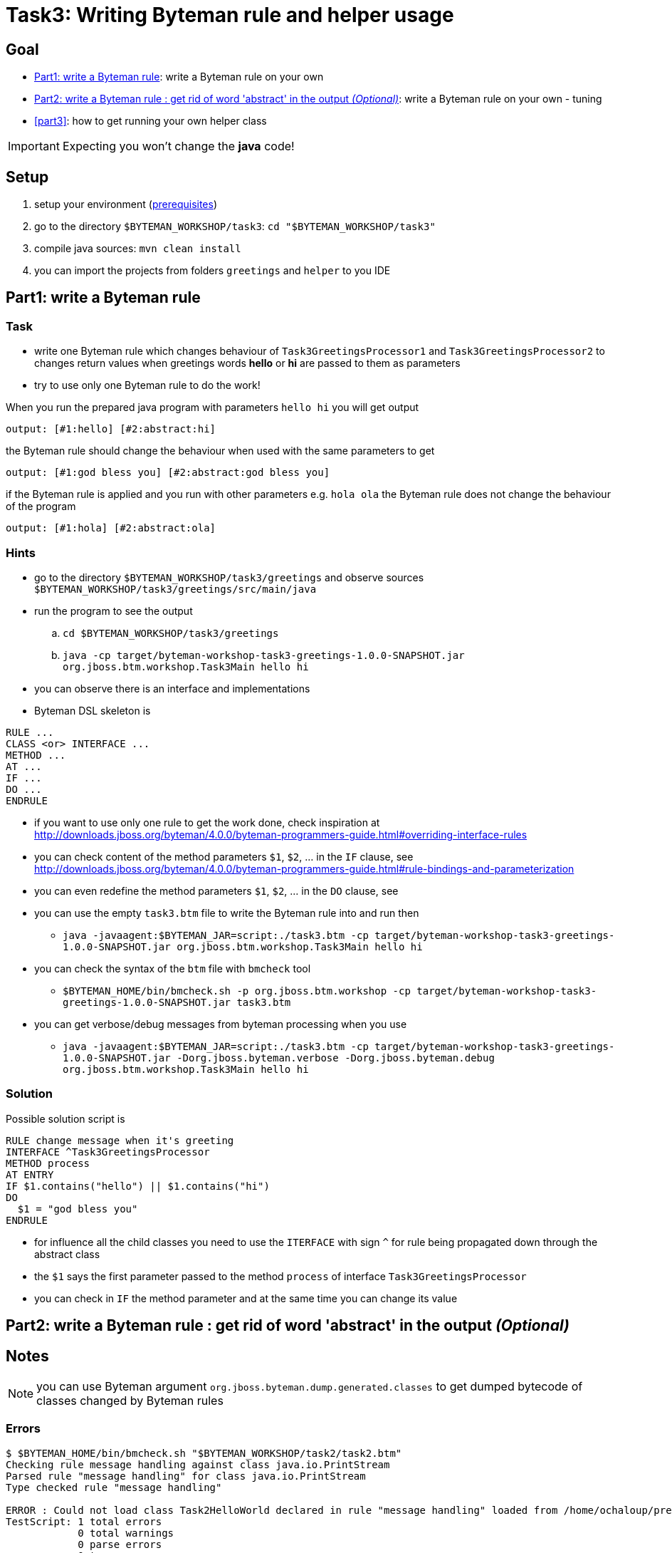 = Task3: Writing Byteman rule and helper usage

== Goal

* <<part1>>: write a Byteman rule on your own
* <<part2>>: write a Byteman rule on your own - tuning
* <<part3>>: how to get running your own helper class

IMPORTANT: Expecting you won't change the *java* code!


[[task3-setup]]
== Setup

. setup your environment (link:../README.adoc[prerequisites])
. go to the directory `$BYTEMAN_WORKSHOP/task3`: `cd "$BYTEMAN_WORKSHOP/task3"`
. compile java sources: `mvn clean install`
. you can import the projects from folders `greetings` and `helper` to you IDE

[[part1]]
== Part1: write a Byteman rule

=== Task

* write one Byteman rule which changes behaviour of `Task3GreetingsProcessor1`
  and `Task3GreetingsProcessor2` to changes return values when
  greetings words *hello* or *hi* are passed to them as parameters
* try to use only one Byteman rule to do the work!

When you run the prepared java program with parameters `hello hi` you will get output
```
output: [#1:hello] [#2:abstract:hi]
```

the Byteman rule should change the behaviour when used with the same parameters to get
```
output: [#1:god bless you] [#2:abstract:god bless you]
```

if the Byteman rule is applied and you run with other parameters e.g. `hola ola` the Byteman rule does not change
the behaviour of the program
```
output: [#1:hola] [#2:abstract:ola]
```

=== Hints

* go to the directory `$BYTEMAN_WORKSHOP/task3/greetings` and observe sources `$BYTEMAN_WORKSHOP/task3/greetings/src/main/java`
* run the program to see the output
  .. `cd $BYTEMAN_WORKSHOP/task3/greetings`
  .. `java -cp target/byteman-workshop-task3-greetings-1.0.0-SNAPSHOT.jar org.jboss.btm.workshop.Task3Main hello hi`
* you can observe there is an interface and implementations
* Byteman DSL skeleton is
```
RULE ...
CLASS <or> INTERFACE ...
METHOD ...
AT ...
IF ...
DO ...
ENDRULE
```
* if you want to use only one rule to get the work done, check inspiration at
  http://downloads.jboss.org/byteman/4.0.0/byteman-programmers-guide.html#overriding-interface-rules
* you can check content of the method parameters `$1`, `$2`, ... in the `IF` clause, see
  http://downloads.jboss.org/byteman/4.0.0/byteman-programmers-guide.html#rule-bindings-and-parameterization
* you can even redefine the method parameters `$1`, `$2`, ... in the `DO` clause, see
* you can use the empty `task3.btm` file to write the Byteman rule into and run then
** `java -javaagent:$BYTEMAN_JAR=script:./task3.btm -cp target/byteman-workshop-task3-greetings-1.0.0-SNAPSHOT.jar org.jboss.btm.workshop.Task3Main hello hi`
* you can check the syntax of the `btm` file with `bmcheck` tool
** `$BYTEMAN_HOME/bin/bmcheck.sh -p org.jboss.btm.workshop -cp target/byteman-workshop-task3-greetings-1.0.0-SNAPSHOT.jar task3.btm`
* you can get verbose/debug messages from byteman processing when you use
** `java -javaagent:$BYTEMAN_JAR=script:./task3.btm -cp target/byteman-workshop-task3-greetings-1.0.0-SNAPSHOT.jar -Dorg.jboss.byteman.verbose -Dorg.jboss.byteman.debug org.jboss.btm.workshop.Task3Main hello hi`

=== Solution

Possible solution script is

```
RULE change message when it's greeting
INTERFACE ^Task3GreetingsProcessor
METHOD process
AT ENTRY
IF $1.contains("hello") || $1.contains("hi")
DO
  $1 = "god bless you"
ENDRULE
```

* for influence all the child classes you need to use the `ITERFACE` with sign `^`
  for rule being propagated down through the abstract class
* the `$1` says the first parameter passed to the method `process` of interface `Task3GreetingsProcessor`
* you can check in `IF` the method parameter and at the same time you can change its value


[[part2]]
== Part2: write a Byteman rule : get rid of word 'abstract' in the output _(Optional)_



== Notes

NOTE: you can use Byteman argument `org.jboss.byteman.dump.generated.classes`
      to get dumped bytecode of classes changed by Byteman rules

=== Errors

[[could-not-load-class]]
```
$ $BYTEMAN_HOME/bin/bmcheck.sh "$BYTEMAN_WORKSHOP/task2/task2.btm"
Checking rule message handling against class java.io.PrintStream
Parsed rule "message handling" for class java.io.PrintStream
Type checked rule "message handling"

ERROR : Could not load class Task2HelloWorld declared in rule "message handling" loaded from /home/ochaloup/presentations/byteman-workshop/task2/task2.btm line 14
TestScript: 1 total errors
            0 total warnings
            0 parse errors
            0 type errors
            0 type warnings
```

[[rule-syntax-error]]
```
$ $BYTEMAN_HOME/bin/bmcheck.sh -p org.jboss.btm.workshop -cp target/byteman-workshop-task2-1.0.0-SNAPSHOT.jar ./task2.btm
Checking rule message handling against class java.io.PrintStream
ERROR : Failed to parse rule "message handling" loaded from ./task2.btm line 4
org.jboss.byteman.rule.exception.ParseException: rule message handling
./task2.btm line 4 : unable to recover from previous errors

Checking rule message handling against class org.jboss.btm.workshop.Task2HelloWorld
Parsed rule "message handling" for class org.jboss.btm.workshop.Task2HelloWorld
Type checked rule "message handling"

TestScript: 1 total errors
           0 total warnings
           1 parse errors
           0 type errors
           0 type warnings
```

[[duplicate-rule-name]]
```
java -javaagent:$BYTEMAN_JAR=script:./task2.btm -cp target/byteman-workshop-task2-1.0.0-SNAPSHOT.jar org.jboss.btm.workshop.Task2HelloWorld
Exception in thread "main" java.lang.reflect.InvocationTargetException
        at sun.reflect.NativeMethodAccessorImpl.invoke0(Native Method)
        at sun.reflect.NativeMethodAccessorImpl.invoke(NativeMethodAccessorImpl.java:62)
        at sun.reflect.DelegatingMethodAccessorImpl.invoke(DelegatingMethodAccessorImpl.java:43)
        at java.lang.reflect.Method.invoke(Method.java:498)
        at sun.instrument.InstrumentationImpl.loadClassAndStartAgent(InstrumentationImpl.java:386)
        at sun.instrument.InstrumentationImpl.loadClassAndCallPremain(InstrumentationImpl.java:401)
Caused by: java.lang.reflect.InvocationTargetException
        at sun.reflect.NativeConstructorAccessorImpl.newInstance0(Native Method)
        at sun.reflect.NativeConstructorAccessorImpl.newInstance(NativeConstructorAccessorImpl.java:62)
        at sun.reflect.DelegatingConstructorAccessorImpl.newInstance(DelegatingConstructorAccessorImpl.java:45)
        at java.lang.reflect.Constructor.newInstance(Constructor.java:423)
        at org.jboss.byteman.agent.Main.premain(Main.java:274)
        ... 6 more
Caused by: java.lang.Exception: Transformer : duplicate script name message handlingin file ./task2.btm  line 15
 previously defined in file ./task2.btm  line 6
        at org.jboss.byteman.agent.Transformer.<init>(Transformer.java:92)
        ... 11 more
FATAL ERROR in native method: processing of -javaagent failed
Aborted (core dumped)
```

[[java-lang-class-error]]
```
java -javaagent:$BYTEMAN_JAR=script:./task2.btm -cp target/byteman-workshop-task2-1.0.0-SNAPSHOT.jar org.jboss.btm.workshop.Task2HelloWorld
Exception in thread "main" java.lang.NoClassDefFoundError: org/jboss/byteman/rule/exception/EarlyReturnException
        at java.io.PrintStream.println(PrintStream.java)
        at org.jboss.byteman.rule.helper.Helper.dotraceln(Helper.java:437)
        at org.jboss.byteman.rule.helper.Helper.err(Helper.java:220)
        at org.jboss.byteman.rule.Rule.execute(Rule.java:826)
        at org.jboss.byteman.rule.Rule.execute(Rule.java:767)
        at org.jboss.btm.workshop.Task2HelloWorld.main(Task2HelloWorld.java:14)
```

[[debug-verbose-outcome]]
```
java -javaagent:$BYTEMAN_JAR=script:./task2.btm,boot:$BYTEMAN_JAR -cp target/byteman-workshop-task2-1.0.0-SNAPSHOT.jar -Dorg.jboss.byteman.verbose -Dorg.jboss.byteman.debug=true org.jboss.btm.workshop.Task2HelloWorld
AccessManager:init Initialising default AccessManager
retransforming java.io.PrintStream
org.jboss.byteman.agent.Transformer : possible trigger for rule message handling in class java.io.PrintStream
RuleTriggerMethodAdapter.injectTriggerPoint : inserting trigger into java.io.PrintStream.println(java.lang.String) void for rule message handling
org.jboss.byteman.agent.Transformer : inserted trigger for message handling in class java.io.PrintStream
org.jboss.byteman.agent.Transformer : possible trigger for rule print info message in class org.jboss.btm.workshop.Task2HelloWorld
RuleTriggerMethodAdapter.injectTriggerPoint : inserting trigger into org.jboss.btm.workshop.Task2HelloWorld.main(java.lang.String[]) void for rule print info message
org.jboss.byteman.agent.Transformer : inserted trigger for print info message in class org.jboss.btm.workshop.Task2HelloWorld
Rule.execute called for print info message_1
HelperManager.install for helper class org.jboss.byteman.rule.helper.Helper
calling activated() for helper class org.jboss.byteman.rule.helper.Helper
Default helper activated
calling installed(print info message) for helper classorg.jboss.byteman.rule.helper.Helper
Installed rule using default helper : print info message
print info message execute
Rule.execute called for message handling_0
HelperManager.install for helper class org.jboss.byteman.rule.helper.Helper
calling installed(message handling) for helper classorg.jboss.byteman.rule.helper.Helper
Installed rule using default helper : message handling
message handling execute
Hello Byteman! : Task2
Rule.execute called for message handling_0
message handling execute
Hello Byteman! : Task2
```

[[java-lang-class-error2]]
```
$ java -javaagent:$BYTEMAN_JAR=script:./task2.string.btm -cp target/byteman-workshop-task2-1.0.0-SNAPSHOT.jar -Dorg.jboss.byteman.transform.all org.jboss.btm.workshop.Task2HelloWorld
Exception in thread "main" java.lang.NoClassDefFoundError: org/jboss/byteman/rule/exception/EarlyReturnException
    at java.lang.String.<init>(String.java:152)
    at org.jboss.btm.workshop.Task2HelloWorld.main(Task2HelloWorld.java:14)
```
